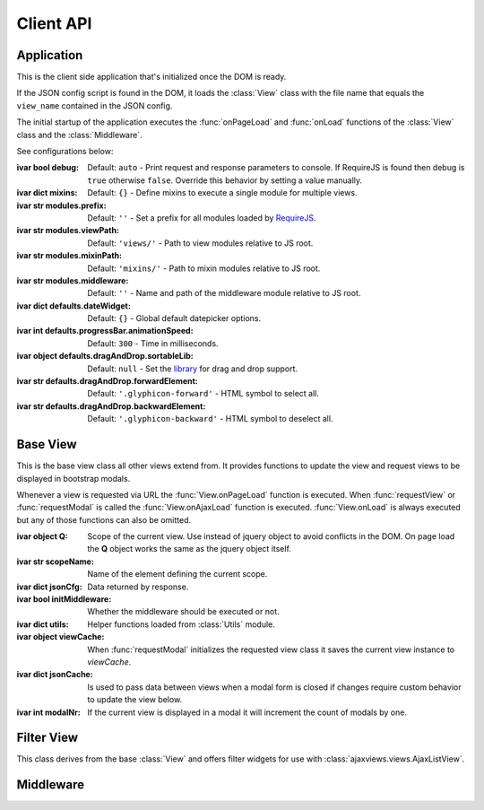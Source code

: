 
**********
Client API
**********


Application
===========

.. class:: App

    This is the client side application that's initialized once the DOM is ready.

    If the JSON config script is found in the DOM, it loads the :class:`View` class with the file name that
    equals the ``view_name`` contained in the JSON config.

    The initial startup of the application executes the :func:`onPageLoad` and :func:`onLoad` functions
    of the :class:`View` class and the :class:`Middleware`.

    See configurations below:

    :ivar bool debug: Default: ``auto`` - Print request and response parameters to console. If RequireJS is found
        then debug is ``true`` otherwise ``false``. Override this behavior by setting a value manually.
    :ivar dict mixins: Default: ``{}`` - Define mixins to execute a single module for multiple views.
    :ivar str modules.prefix: Default: ``''`` - Set a prefix for all modules loaded by RequireJS_.
    :ivar str modules.viewPath: Default: ``'views/'`` - Path to view modules relative to JS root.
    :ivar str modules.mixinPath: Default: ``'mixins/'`` - Path to mixin modules relative to JS root.
    :ivar str modules.middleware: Default: ``''`` - Name and path of the middleware module relative to JS root.
    :ivar dict defaults.dateWidget: Default: ``{}`` - Global default datepicker options.
    :ivar int defaults.progressBar.animationSpeed: Default: ``300`` - Time in milliseconds.
    :ivar object defaults.dragAndDrop.sortableLib: Default: ``null`` - Set the library_ for drag and drop support.
    :ivar str defaults.dragAndDrop.forwardElement: Default: ``'.glyphicon-forward'`` - HTML symbol to select all.
    :ivar str defaults.dragAndDrop.backwardElement: Default: ``'.glyphicon-backward'`` - HTML symbol to deselect all.

    ..
        :ivar str html.cfgNode: Default: ``'#config'`` - ID of JSON config script.
        :ivar str html.ajaxNode: Default: ``'#ajax-content'`` - ID of element that's replaced on :func:`View.requestView`.
        :ivar str html.modalNode: Default: ``'.modal-dialog'`` - Class of element that's replaced when modal is updated.
        Options to initialize date input elements.

        Args:
            my_arg (dict): argument comment.


Base View
=========

.. class:: View

    This is the base view class all other views extend from. It provides functions to update the view and
    request views to be displayed in bootstrap modals.

    Whenever a view is requested via URL the :func:`View.onPageLoad` function is executed. When
    :func:`requestView` or :func:`requestModal` is called the :func:`View.onAjaxLoad` function is executed.
    :func:`View.onLoad` is always executed but any of those functions can also be omitted.

    :ivar object Q: Scope of the current view. Use instead of jquery object to avoid conflicts in the DOM. On page
        load the **Q** object works the same as the jquery object itself.
    :ivar str scopeName: Name of the element defining the current scope.
    :ivar dict jsonCfg: Data returned by response.
    :ivar bool initMiddleware: Whether the middleware should be executed or not.
    :ivar dict utils: Helper functions loaded from :class:`Utils` module.
    :ivar object viewCache: When :func:`requestModal` initializes the requested view class it saves the current view
        instance to *viewCache*.
    :ivar dict jsonCache: Is used to pass data between views when a modal form is closed if changes require custom
        behavior to update the view below.
    :ivar int modalNr: If the current view is displayed in a modal it will increment the count of modals by one.

    .. function:: requestView(viewName='', urlKwargs={}, jsonData={}, pageLoad=False, animate=True)

        AJAX request to update the current view. ``urlKwargs`` are the parameters used to parse the URL string using
        `django-js-reverse`_. The ``jsonData`` dictionary is the value assigned to ``json_cfg`` keyword argument in the
        query string. It's value is stringifed so you can pass nested data structures in the request.

        If the view class has :func:`getUrlKwargs` and/or :func:`getJsonData` functions, the parameters they return
        (as dictionaries) will also be sent to the server. The function arguments will override keyword arguments
        from :func:`getUrlKwargs` and :func:`getJsonData`.

        .. image:: /_static/request_view.svg
            :alt: request view from server

        The server side :class:`ajaxviews.views.GenericBaseView` handles the incoming request and assigns all
        parameters to the ``json_cfg`` variable of the view class.

        On request complete will update the client side ``jsonCfg`` variable and update the ``#ajax-content`` element
        that's returned by the response. The :func:`View.onAjaxLoad` and :func:`View.onLoad` functions are executed
        as last action of processing the response.

        ..
            If the :func:`View.onAjaxLoad` function has been added to the view class,
            it's executed automatically.

        :param str viewName: Name mapped to Django's URL conf. Default is the current view name.
        :param dict urlKwargs: Keyword arguments passed through URL string.
        :param dict jsonData: Keyword arguments passed as additional data in request.
        :param bool pageLoad: If True the request won't be AJAX but via URL. Used when switching between views with
            different template layouts.
        :param bool animate: Animate the ajax content when replaced.

    ..
            # request via URL
            >>> Urls[viewName](urlKwargs) + '?json_cfg=' + JSON.stringify(jsonData)
            /my/view/1/?json_cfg=<stringified json data>

    .. function:: requestSnippet(urlKwargs, jsonData, callback)

        AJAX request to retrieve data or html snippets for the current view. The request works the same as
        :func:`requestView` except that the view is not updated automatically on request complete (the *callback*
        function is executed instead).

        The usual workflow would be to catch the request in the server side ``get(request, *args, **kwargs)``
        method and return a ``JsonResponse`` or ``HttpResponse`` to update specific parts of the current view.

        :param dict urlKwargs: Keyword arguments passed through URL string.
        :param dict jsonData: Keyword arguments passed as additional data in request.
        :param object callback: Function that's called once request is complete.

    .. function:: requestModal(href, jsonData)

        Request a view via AJAX and display it in a boostrap modal.

        :param str href: URL of the view to be opend in modal.
        :param dict jsonData: Keyword arguments passed as additional data in request.

    .. function:: getUrlKwargs

        Keyword arguments used for URL reverse to parse the **URL string**.

        This function is executed whenever :func:`requestView` or :func:`requestSnippet` is called.

        :returns: dict

    .. function:: getJsonData

        Keyword arguments passed in **query string** variable ``json_cfg``. It's data is stringified so that nested
        data structures can be sent through the request as well.

        This function is executed whenever :func:`requestView` or :func:`requestSnippet` is called.

        :returns: dict

    .. function:: onPageLoad

        Executed whenever a view is requested via URL.

    .. function:: onAjaxLoad

        Executed when a view is updated by calling :func:`requestView` or when a modal is opened by
        calling :func:`requestModal`.

    .. function:: onLoad

        Executed on every request.

    .. function:: onBeforeFormSerialize(form, options)

        For form views this function will be executed before the form is serialized.

    .. function:: onBeforeFormSubmit(arr, form, options)

        For form views this function will be executed before the form is submitted.


.. data:: Utils

    Built-in functions available for use in the :class:`View` class through the ``utils`` attribute.

    :returns: dictionary containing the functions listed below.

    .. function:: initModalLinks(scope)

        Initialize all elements with a ``.modal-link`` class to be opened in a modal.

        Those elements require a ``href`` attribute that points to a detail or form view extending from
        server side ``ajaxviews.views`` module.

        :param str scope: Element in which all modal links are initialized.

    .. function:: initDateInput(element, opts={})

        Initialize the input element using the default date widget options from the :class:`App` config.
        ``opts`` overrides the defaults.

        :param object element: Date input field.
        :param dict opts: Options to pass to the widget.

    .. function:: updateMultipleHiddenInput()

        Update hidden input elements in form views using drag and drop support for multiple select fields.


Filter View
===========

.. class:: FilterView(View)

    This class derives from the base :class:`View` and offers filter widgets for use with
    :class:`ajaxviews.views.AjaxListView`.


Middleware
==========

.. data:: Middleware

    The middleware module provides functions that are hooked into the view class on every request.

    If you have not created a class for the requested view, the middleware will be hooked into the base view which
    will be executed for all requests.

    :returns: dictionary containing the functions listed below.

    .. function:: onPageLoad

        Executed whenever a view is requested via URL.

    .. function:: onAjaxLoad

        Executed when a view is updated by calling :func:`View.requestView` or when a modal is opened by
        calling :func:`View.requestModal`.

    .. function:: onLoad

        Executed on every request.

    .. function:: onListLoad

        Only executed for list views.

    .. function:: onDetailLoad

        Only executed for detail views.

    .. function:: onFormLoad

        Only executed for form views.

..
    If the user doesn't specify a class for a given view the middleware will always be executed.

    :member: requestView
    :member: requestSnippet
    :member: requestModal

    """
    This is a reST style.

    :param param1: this is a first param
    :param param2: this is a second param
    :returns: this is a description of what is returned
    :raises keyError: raises an exception
    """

.. _RequireJS: http://requirejs.org

.. _library: http://rubaxa.github.io/Sortable/

.. _django-js-reverse: https://github.com/ierror/django-js-reverse
